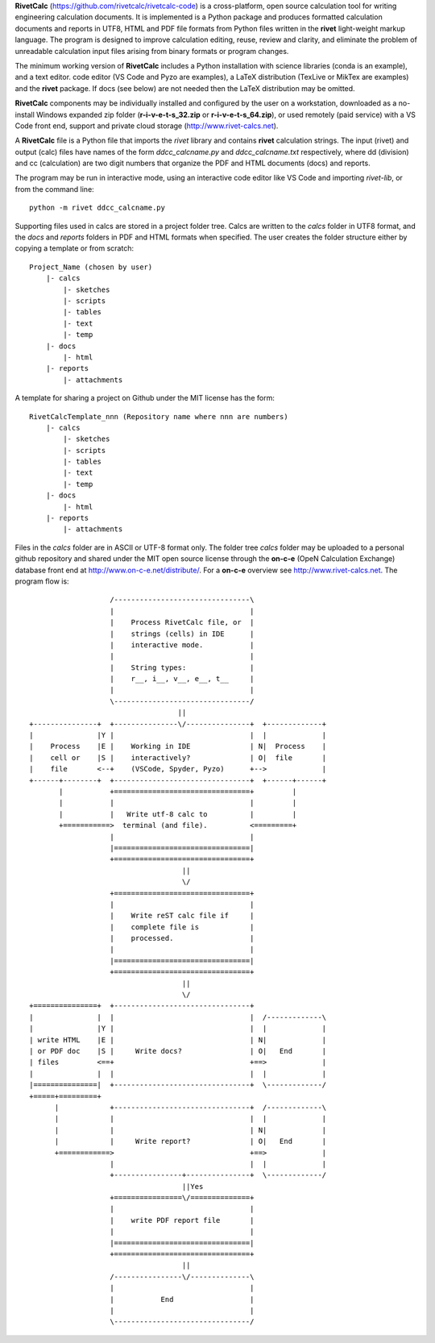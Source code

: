 **RivetCalc** (https://github.com/rivetcalc/rivetcalc-code) is a cross-platform,
open source calculation tool for writing engineering calculation documents.  
It is implemented is a Python package and produces formatted calculation documents 
and reports in  UTF8, HTML and PDF file formats from Python files written 
in the **rivet** light-weight markup language. The program is designed  
to improve calculation editing, reuse, review and clarity, and 
eliminate the problem of unreadable calculation input files 
arising from binary formats or program changes.

The minimum working version of **RivetCalc** includes a Python installation 
with science libraries (conda is an example), and a text editor.  code 
editor (VS Code and Pyzo are examples), a LaTeX distribution (TexLive or 
MikTex are examples) and the **rivet** package. If docs 
(see below) are not needed then the LaTeX distribution may be omitted.

**RivetCalc** components may be individually installed and configured 
by the user on a workstation, downloaded as a no-install Windows expanded 
zip folder (**r-i-v-e-t-s_32.zip** or **r-i-v-e-t-s_64.zip**), or used 
remotely (paid service) with a VS Code front end, support and private 
cloud storage (http://www.rivet-calcs.net).   

A **RivetCalc** file is a Python file that imports the *rivet* library
and contains **rivet** calculation strings. The input (rivet) and 
output (calc) files have names of the form *ddcc_calcname.py*  and 
*ddcc_calcname.txt* respectively, where dd (division) and 
cc (calculation) are two digit numbers that organize the 
PDF and HTML documents (docs) and reports. 

The program may be run in interactive mode, using an interactive 
code editor like VS Code and importing *rivet-lib*, or from the 
command line:: 

    python -m rivet ddcc_calcname.py 

Supporting files used in calcs are stored in a project folder 
tree.  Calcs are written to the *calcs* folder in UTF8 format, 
and the *docs* and *reports* folders in PDF and HTML formats 
when specified. The user creates the folder
structure either by copying a template or from scratch::

  Project_Name (chosen by user)
      |- calcs
          |- sketches
          |- scripts
          |- tables
          |- text
          |- temp
      |- docs
          |- html
      |- reports
          |- attachments

A template for sharing a project on Github under the MIT license has the form::

  RivetCalcTemplate_nnn (Repository name where nnn are numbers)
      |- calcs
          |- sketches
          |- scripts
          |- tables
          |- text
          |- temp
      |- docs
          |- html
      |- reports
          |- attachments

Files in the *calcs* folder are in  ASCII or UTF-8 format only. The 
folder tree *calcs* 
folder may be uploaded to a personal github repository and shared 
under the MIT open source license through the **on-c-e** (OpeN Calculation Exchange) database 
front end at http://www.on-c-e.net/distribute/. For a **on-c-e** overview see 
http://www.rivet-calcs.net. The program flow is::

                     /--------------------------------\                    
                     |                                |                    
                     |    Process RivetCalc file, or  |
                     |    strings (cells) in IDE      |                    
                     |    interactive mode.           |                    
                     |                                |                    
                     |    String types:               |                    
                     |    r__, i__, v__, e__, t__     |                    
                     |                                |                    
                     \--------------------------------/                    
                                     ||                                    
  +---------------+  +---------------\/---------------+  +-------------+   
  |               |Y |                                |  |             |   
  |    Process    |E |    Working in IDE              | N|  Process    |   
  |    cell or    |S |    interactively?              | O|  file       |   
  |    file       <--+    (VSCode, Spyder, Pyzo)      +-->             |   
  +------+--------+  +--------------------------------+  +------+------+   
         |           +================================+         |          
         |           |                                |         |          
         |           |   Write utf-8 calc to          |         |          
         +===========>  terminal (and file).          <=========+            
                     |                                |                    
                     |================================|                    
                     +================================+                    
                                      || 
                                      \/
                     +================================+                    
                     |                                |                    
                     |    Write reST calc file if     |
                     |    complete file is            |       
                     |    processed.                  |                    
                     |                                |                    
                     |================================|                    
                     +================================+                    
                                      ||
                                      \/
  +===============+  +--------------------------------+                    
  |               |  |                                |  /-------------\   
  |               |Y |                                |  |             |   
  | write HTML    |E |                                | N|             |   
  | or PDF doc    |S |     Write docs?                | O|   End       |   
  | files         <==+                                +==>             |   
  |               |  |                                |  |             |   
  |===============|  +--------------------------------+  \-------------/ 
  +=====+=========+        
        |            +--------------------------------+  /-------------\   
        |            |                                |  |             |   
        |            |                                | N|             |   
        |            |     Write report?              | O|   End       |   
        +============>                                +==>             |   
                     |                                |  |             |   
                     +----------------+---------------+  \-------------/ 
                                      ||Yes                                   
                     +================\/==============+                    
                     |                                |                    
                     |    write PDF report file       |                    
                     |                                |                    
                     |================================|                    
                     +================================+                    
                                      ||                                   
                     /----------------\/--------------\                    
                     |                                |                    
                     |           End                  |                    
                     |                                |                    
                     \--------------------------------/                       
                               
                                                                           
                                                                          

